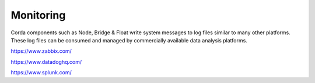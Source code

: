 Monitoring
==========


Corda components such as Node, Bridge & Float write system messages to log files similar to many other platforms. These log files can be consumed and managed by commercially available data analysis platforms.

https://www.zabbix.com/

https://www.datadoghq.com/

https://www.splunk.com/
